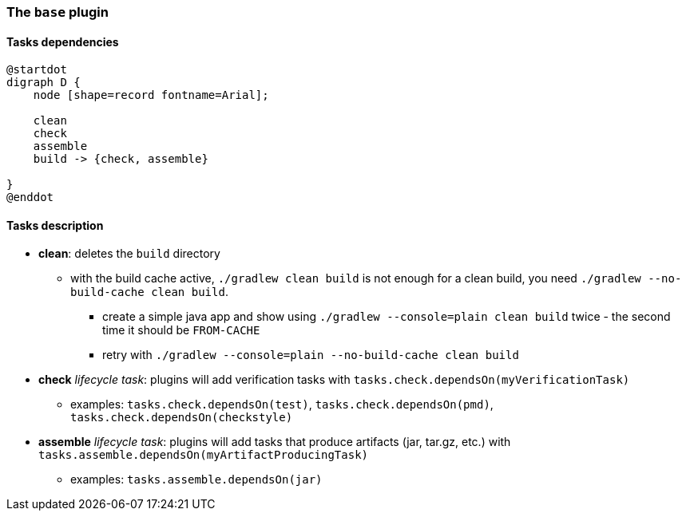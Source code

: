 === The `base` plugin

==== Tasks dependencies

[plantuml,base-plugin-tasks-dependencies,png]
----
@startdot
digraph D {
    node [shape=record fontname=Arial];

    clean
    check
    assemble
    build -> {check, assemble}

}
@enddot
----

==== Tasks description

* *clean*: deletes the `build` directory
** with the build cache active, `./gradlew clean build` is not enough for a clean build, you need `./gradlew --no-build-cache clean build`.
*** create a simple java app and show using `./gradlew --console=plain clean build` twice - the second time it should be `FROM-CACHE`
*** retry with `./gradlew --console=plain --no-build-cache clean build`
* *check* _lifecycle task_: plugins will add verification tasks with `tasks.check.dependsOn(myVerificationTask)`
** examples: `tasks.check.dependsOn(test)`, `tasks.check.dependsOn(pmd)`, `tasks.check.dependsOn(checkstyle)`
* *assemble* _lifecycle task_: plugins will add tasks that produce artifacts (jar, tar.gz, etc.) with `tasks.assemble.dependsOn(myArtifactProducingTask)`
** examples: `tasks.assemble.dependsOn(jar)`
